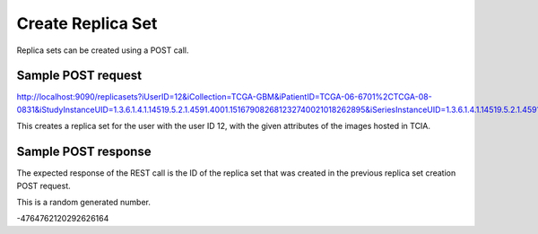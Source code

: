 Create Replica Set
******************

Replica sets can be created using a POST call.

Sample POST request
###################

http://localhost:9090/replicasets?iUserID=12&iCollection=TCGA-GBM&iPatientID=TCGA-06-6701%2CTCGA-08-0831&iStudyInstanceUID=1.3.6.1.4.1.14519.5.2.1.4591.4001.151679082681232740021018262895&iSeriesInstanceUID=1.3.6.1.4.1.14519.5.2.1.4591.4001.179004339156422100336233996679

This creates a replica set for the user with the user ID 12, with the given attributes of the images hosted in TCIA.


Sample POST response
####################

The expected response of the REST call is the ID of the replica set that was created in the previous replica set
creation POST request.

This is a random generated number.

-4764762120292626164


